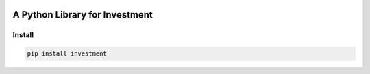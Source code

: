 .. -*- mode: rst -*-

|BuildTest|_ |PyPi|_ |Downloads|_ |License|_

.. |BuildTest| image:: https://travis-ci.com/investment-ml/investment.svg?branch=master
.. _BuildTest: https://travis-ci.com/investment-ml/investment

.. |PyPi| image:: https://img.shields.io/pypi/v/investment
.. _PyPi: https://pypi.python.org/pypi/investment

.. |Downloads| image:: https://pepy.tech/badge/investment
.. _Downloads: https://pepy.tech/project/investment

.. |License| image:: https://img.shields.io/pypi/l/investment
.. _License: https://pypi.python.org/pypi/investment


===============================
A Python Library for Investment
===============================

Install
-------

.. code-block:: bash

   pip install investment
